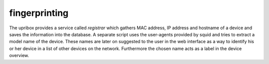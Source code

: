 .. _fingerprinting:

fingerprinting
--------------

The upribox provides a service called *registrar* which gathers MAC address, IP address and hostname of a device and
saves the information into the database. A separate script uses the user-agents provided by squid and tries to extract
a model name of the device. These names are later on suggested to the user in the web interface as a way to identify his
or her device in a list of other devices on the network. Furthermore the chosen name acts as a label in the device overview.